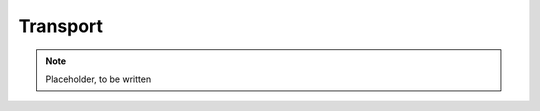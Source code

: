 .. highlight:: rst

.. _sec:transport:

*********
Transport
*********

.. note:: Placeholder, to be written
